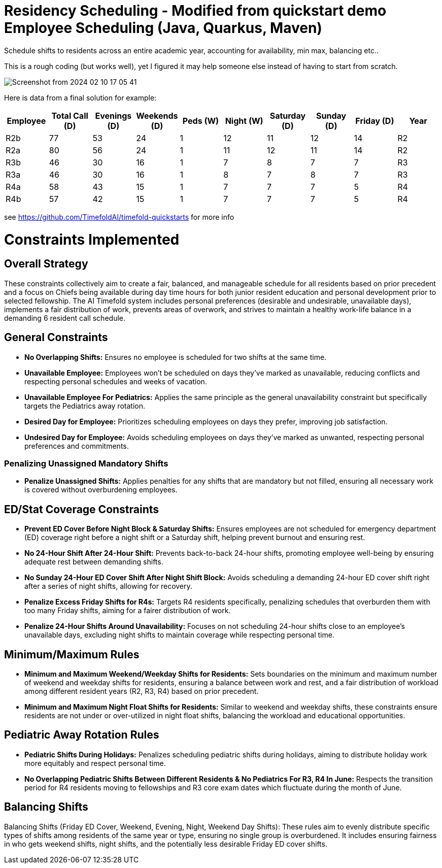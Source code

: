= Residency Scheduling - Modified from quickstart demo Employee Scheduling (Java, Quarkus, Maven)

Schedule shifts to residents across an entire academic year, accounting for availability, min max, balancing etc.. 

This is a rough coding (but works well), yet I figured it may help someone else instead of having to start from scratch. 

image::Screenshot from 2024-02-10 17-05-41.png[]

Here is data from a final solution for example:

[options="header"]
|===
|Employee |Total Call (D) |Evenings (D) |Weekends (D) |Peds (W) |Night (W) |Saturday (D) |Sunday (D) |Friday (D) |Year

|R2b   |77 |53 |24 |1 |12 |11 |12 |14 |R2
|R2a   |80 |56 |24 |1 |11 |12 |11 |14 |R2
|R3b   |46 |30 |16 |1 |7 |8 |7 |7 |R3
|R3a   |46 |30 |16 |1 |8 |7 |8 |7 |R3
|R4a   |58 |43 |15 |1 |7 |7 |7 |5 |R4
|R4b   |57 |42 |15 |1 |7 |7 |7 |5 |R4
|===


see https://github.com/TimefoldAI/timefold-quickstarts for more info

= Constraints Implemented

== Overall Strategy
These constraints collectively aim to create a fair, balanced, and manageable schedule for all residents based on prior precedent and a focus on Chiefs being available during day time hours for both junior resident education and personal development prior to selected fellowship. The AI Timefold system includes personal preferences (desirable and undesirable, unavailable days), implements a fair distribution of work, prevents areas of overwork, and strives to maintain a healthy work-life balance in a demanding 6 resident call schedule.

== General Constraints

* *No Overlapping Shifts:* Ensures no employee is scheduled for two shifts at the same time.
* *Unavailable Employee:* Employees won’t be scheduled on days they’ve marked as unavailable, reducing conflicts and respecting personal schedules and weeks of vacation.
* *Unavailable Employee For Pediatrics:* Applies the same principle as the general unavailability constraint but specifically targets the Pediatrics away rotation.
* *Desired Day for Employee:* Prioritizes scheduling employees on days they prefer, improving job satisfaction.
* *Undesired Day for Employee:* Avoids scheduling employees on days they’ve marked as unwanted, respecting personal preferences and commitments.

=== Penalizing Unassigned Mandatory Shifts

* *Penalize Unassigned Shifts:* Applies penalties for any shifts that are mandatory but not filled, ensuring all necessary work is covered without overburdening employees.

== ED/Stat Coverage Constraints

* *Prevent ED Cover Before Night Block & Saturday Shifts:* Ensures employees are not scheduled for emergency department (ED) coverage right before a night shift or a Saturday shift, helping prevent burnout and ensuring rest.
* *No 24-Hour Shift After 24-Hour Shift:* Prevents back-to-back 24-hour shifts, promoting employee well-being by ensuring adequate rest between demanding shifts.
* *No Sunday 24-Hour ED Cover Shift After Night Shift Block:* Avoids scheduling a demanding 24-hour ED cover shift right after a series of night shifts, allowing for recovery.
* *Penalize Excess Friday Shifts for R4s:* Targets R4 residents specifically, penalizing schedules that overburden them with too many Friday shifts, aiming for a fairer distribution of work.
* *Penalize 24-Hour Shifts Around Unavailability:* Focuses on not scheduling 24-hour shifts close to an employee’s unavailable days, excluding night shifts to maintain coverage while respecting personal time.

== Minimum/Maximum Rules

* *Minimum and Maximum Weekend/Weekday Shifts for Residents:* Sets boundaries on the minimum and maximum number of weekend and weekday shifts for residents, ensuring a balance between work and rest, and a fair distribution of workload among different resident years (R2, R3, R4) based on prior precedent.
* *Minimum and Maximum Night Float Shifts for Residents:* Similar to weekend and weekday shifts, these constraints ensure residents are not under or over-utilized in night float shifts, balancing the workload and educational opportunities.

== Pediatric Away Rotation Rules

* *Pediatric Shifts During Holidays:* Penalizes scheduling pediatric shifts during holidays, aiming to distribute holiday work more equitably and respect personal time.
* *No Overlapping Pediatric Shifts Between Different Residents & No Pediatrics For R3, R4 In June:* Respects the transition period for R4 residents moving to fellowships and R3 core exam dates which fluctuate during the month of June.

== Balancing Shifts

Balancing Shifts (Friday ED Cover, Weekend, Evening, Night, Weekend Day Shifts): These rules aim to evenly distribute specific types of shifts among residents of the same year or type, ensuring no single group is overburdened. It includes ensuring fairness in who gets weekend shifts, night shifts, and the potentially less desirable Friday ED cover shifts.
